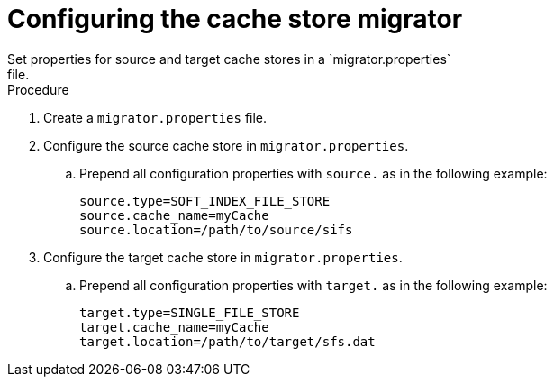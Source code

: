 [id='configuring-store-migrator_{context}']
= Configuring the cache store migrator
Set properties for source and target cache stores in a `migrator.properties`
file.

.Procedure

. Create a `migrator.properties` file.
. Configure the source cache store in `migrator.properties`.
.. Prepend all configuration properties with `source.` as in the following example:
+
----
source.type=SOFT_INDEX_FILE_STORE
source.cache_name=myCache
source.location=/path/to/source/sifs
----
+
. Configure the target cache store in `migrator.properties`.
.. Prepend all configuration properties with `target.` as in the following example:
+
----
target.type=SINGLE_FILE_STORE
target.cache_name=myCache
target.location=/path/to/target/sfs.dat
----
